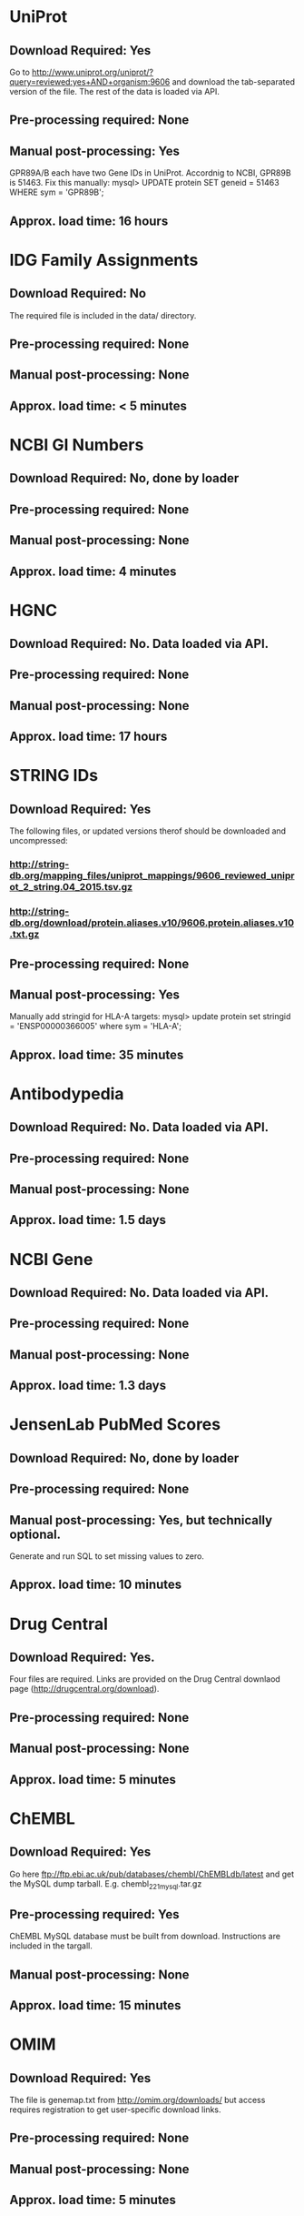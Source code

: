 #+OPTIONS: toc:nil

* UniProt
** *Download Required:* Yes
   Go to
   http://www.uniprot.org/uniprot/?query=reviewed:yes+AND+organism:9606
   and download the tab-separated version of the file. The rest of the
   data is loaded via API.
** *Pre-processing required:* None
** *Manual post-processing:* Yes
   GPR89A/B each have two Gene IDs in UniProt. Accordnig to NCBI, GPR89B is 51463. Fix this manually:
   mysql> UPDATE protein SET geneid = 51463 WHERE sym = 'GPR89B';
** *Approx. load time*: 16 hours
* IDG Family Assignments
** *Download Required:* No
   The required file is included in the data/ directory.
** *Pre-processing required:* None
** *Manual post-processing:* None
** *Approx. load time*: < 5 minutes
* NCBI GI Numbers
** *Download Required:* No, done by loader
** *Pre-processing required:* None
** *Manual post-processing:* None
** *Approx. load time*: 4 minutes
* HGNC
** *Download Required:* No. Data loaded via API.
** *Pre-processing required:* None
** *Manual post-processing:* None
** *Approx. load time*: 17 hours
* STRING IDs
** *Download Required:* Yes
   The following files, or updated versions therof should be downloaded
   and uncompressed:
*** http://string-db.org/mapping_files/uniprot_mappings/9606_reviewed_uniprot_2_string.04_2015.tsv.gz
*** http://string-db.org/download/protein.aliases.v10/9606.protein.aliases.v10.txt.gz
** *Pre-processing required:* None
** *Manual post-processing:* Yes
   Manually add stringid for HLA-A targets:
   mysql> update protein set stringid = 'ENSP00000366005' where sym = 'HLA-A';
** *Approx. load time*: 35 minutes
* Antibodypedia
** *Download Required:* No. Data loaded via API.
** *Pre-processing required:* None
** *Manual post-processing:* None
** *Approx. load time*: 1.5 days
* NCBI Gene
** *Download Required:* No. Data loaded via API.
** *Pre-processing required:* None
** *Manual post-processing:* None
** *Approx. load time*: 1.3 days
* JensenLab PubMed Scores
** *Download Required:* No, done by loader
** *Pre-processing required:* None
** *Manual post-processing:* Yes, but technically optional.
   Generate and run SQL to set missing values to zero.
** *Approx. load time*: 10 minutes
* Drug Central
** *Download Required:* Yes.
   Four files are required. Links are provided on the Drug Central
   downlaod page (http://drugcentral.org/download).
*** 
*** 
*** 
*** 
** *Pre-processing required:* None
** *Manual post-processing:* None
** *Approx. load time*: 5 minutes
* ChEMBL 
** *Download Required:* Yes
   Go here ftp://ftp.ebi.ac.uk/pub/databases/chembl/ChEMBLdb/latest and
   get the MySQL dump tarball. E.g. chembl_22_1_mysql.tar.gz
** *Pre-processing required:* Yes
   ChEMBL MySQL database must be built from download. Instructions are
   included in the targall.
** *Manual post-processing:* None
** *Approx. load time*: 15 minutes
* OMIM
** *Download Required:* Yes
   The file is genemap.txt from http://omim.org/downloads/ but access requires registration to get user-specific download links.
** *Pre-processing required:* None
** *Manual post-processing:* None
** *Approx. load time*: 5 minutes
* Experimental MF/BP Leaf Term GOA
** *Download Required:* No, done by loader
** *Pre-processing required:* None
** *Manual post-processing:* None
** *Approx. load time*: 30 minutes

* TDLs
** *Download Required:* No
** *Pre-processing required:* None
** *Manual post-processing:* None
** *Approx. load time*: 
* EBI Patent Counts
** *Download Required:* Yes
   Data obtained directly from EBI.
** *Pre-processing required:* None
** *Manual post-processing:* None
** *Approx. load time*: < 5 minutes
* PubTator Scores
** *Download Required:* Yes
   ftp://ftp.ncbi.nlm.nih.gov/pub/lu/PubTator/gene2pubtator.gz
** *Pre-processing required:* Yes
   Run perl/pubtator_count.pl on the uncompressed download.
** *Manual post-processing:* None
** *Approx. load time*: 40 minutes

* GWAS Catalog
** *Download Required:* Yes
   Go to https://www.ebi.ac.uk/gwas/downloads, click on Files, then
   download the file with description "All associations with added ontology annotations".
** *Pre-processing required:* None
** *Manual post-processing:* None
** *Approx. load time*: 5 minutes
* IMPC Phenotypes
** *Download Required:* Yes
   Get the file ALL_genotype_phenotype.csv.gz for the latest release ftp://ftp.ebi.ac.uk/pub/databases/impc/release-*.*/csv/
** *Pre-processing required:* None
** *Manual post-processing:* None
** *Approx. load time*: 10 minutes
* JAX Phenotypes
** *Download Required:* Yes
   Get the files HMD_HumanPhenotype.rpt and VOC_MammalianPhenotype.rpt from http://www.informatics.jax.org/downloads/reports/
** *Pre-processing required:* None
** *Manual post-processing:* None
** *Approx. load time*: 5 minutes
* JensenLab DISEASES
** *Download Required:* No, done by loader
** *Pre-processing required:* None
** *Manual post-processing:* None
** *Approx. load time*: 10 minutes
* DisGeNET
** *Download Required:* Yes
   Go to http://www.disgenet.org/web/DisGeNET/menu/downloads and
   download the file labelled "File with CURATED gene-disease associations".
** *Pre-processing required:* None
** *Manual post-processing:* None
** *Approx. load time*: 5 minutes
* Drugable Epigenome Info
** *Download Required:* Yes
   Go to http://www.nature.com/nrd/journal/v11/n5/suppinfo/nrd3674.html
   and download all the Excel files.
** *Pre-processing required:* Yes
   Excel files must be converted to CSV.
** *Manual post-processing:* None
** *Approx. load time*: < 5 minutes
* MLP Assay Info
** *Download Required:* ??
** *Pre-processing required:* Yes
   
** *Manual post-processing:* None
** *Approx. load time*: 1.5 hours
* NIH Grant Info
** *Download Required:* Yes
*** Project and abstract CSV files must be downloaded from
    https://exporter.nih.gov/ExPORTER_Catalog.aspx.
    Alternatively, run the scripts bash/get_NIHExPORTER_abstracts.sh and bash/get_NIHExPORTER_projects.sh
*** Download and compile the Jensen Lag tagger from https://bitbucket.org/larsjuhljensen/tagger
*** Download and uncompress the dictionary files from http://download.jensenlab.org/human_dictionary.tar.gz
** *Pre-processing required:* Yes.
*** Project info is collected and saved:
    Run python/pickle_grant_info.py
*** Run the JensenLab Tagger on Project and abstract files:
    Run python/grant_tagger.py
** *Manual post-processing:* None
** *Approx. load time*: 8 hours
* TIN-X
** *Download Required:* No, done by pre-processing code.
** *Pre-processing required:* Yes.
   Run python/TIN-X.py
** *Manual post-processing:* None
** *Approx. load time*: 8 hours
* PubMed Abstracts
** *Download Required:* No
** *Pre-processing required:* None
** *Manual post-processing:* None
** *Approx. load time*: 4.5 days
* Harmonizome
** *Download Required:* No
   Data loaded via API.
** *Pre-processing required:* No
** *Manual post-processing:* Yes
   mysql> delete from gene_attribute_type where id not in (select distinct gat_id from gene_attribute);
** *Approx. load time*: > 10 days
* GTEx
** *Download Required:* Yes
   Register at http://www.gtexportal.org/home/, then login and download:
*** GTEx_Data_V6_Annotations_SampleAttributesDS.txt
*** GTEx_Data_V6_Annotations_SubjectPhenotypesDS.txt
** *Pre-processing required:* Yes
   Run R/gtex_process.R on downloaded files.
** *Manual post-processing:* None
** *Approx. load time*: 5 hours
* JensenLan TISSUES
** *Download Required:* No, done by loader
** *Pre-processing required:* None
** *Manual post-processing:* None
** *Approx. load time*: 10 minutes
* Human Protein Atlas
** *Download Required:* Yes
   Go to http://www.proteinatlas.org/about/download and download:
*** normal_tissue.csv.zip
*** rna.csv.zip
** *Pre-processing required:* Yes
   Run R/hpa_tau_prot.R and R/hpa_tau_rna.R on the downloaded files.
** *Manual post-processing:* None
** *Approx. load time*: 2 hours
* Human Proteome Map
** *Download Required:* Yes
   Go to http://www.humanproteomemap.org/download.php, register and then download:
*** HPM_gene_level_epxression_matrix_Kim_et_al_052914.csv.gz
*** HPM_protein_level_expression_matrix_Kim_et_al_052914.csv.gz
** *Pre-processing required:* Yes
   Run R/hpm_gene.R and R/hpm_protein.R on the downloaded files.
** *Manual post-processing:* None
** *Approx. load time*: 1 hour for load. Not sure of time for pre-processing.
* Consensus Expression Values
** *Download Required:* No
** *Pre-processing required:* No, done by loader.
** *Manual post-processing:* None
** *Approx. load time*: 30 minutes
* Expression Atlas
** *Download Required:* Yes
** *Pre-processing required:* Yes. R code provided.
** *Manual post-processing:* None
** *Approx. load time*: 20 minutes for load. Not sure of time for pre-processing.
* DTO
** *Download Required:* Yes
** *Pre-processing required:* None
** *Manual post-processing:* Manual database updates for root nodes.
** *Approx. load time*: < 5 minutes

* Reactome PPIs
** *Download Required:* Yes
** *Pre-processing required:* None
** *Manual post-processing:* None
** *Approx. load time*: < 5 minutes
* BioPlex PPIs
** *Download Required:* Yes
** *Pre-processing required:* None
** *Manual post-processing:* None
** *Approx. load time*: < 5 minutes
* KEGG Pathways
** *Download Required:* No. Data loaded via API.
** *Pre-processing required:* None
** *Manual post-processing:* None
** *Approx. load time*: 10 minutes
* KEGG Distances
** *Download Required:* No
** *Pre-processing required:* No, done by loader.
** *Manual post-processing:* None
** *Approx. load time*: 10 minutes
* KEGG Nearest Tclin
** *Download Required:* No
** *Pre-processing required:* None
** *Manual post-processing:* None
** *Approx. load time*: < 5 minutes
* WikiPathways
** *Download Required:* Yes
** *Pre-processing required:* None
** *Manual post-processing:* None
** *Approx. load time*: < 5 minutes
* Reactome Pathways
** *Download Required:* Yes
** *Pre-processing required:* None
** *Manual post-processing:* None
** *Approx. load time*: 15 minutes
* PathwayCommons
** *Download Required:* Yes
** *Pre-processing required:* None
** *Manual post-processing:* None
** *Approx. load time*: < 5 minutes
* JensenLab COMPARTMENTS
** *Download Required:* No, done by loader
** *Pre-processing required:* None
** *Manual post-processing:* None
** *Approx. load time*: 40 minutes
* Transcription Factor Flags
** *Download Required:* Yes
** *Pre-processing required:* Yes
** *Manual post-processing:* None
** *Approx. load time*: < 5 minutes
* TMHMM Predictions
** *Download Required:* Yes
** *Pre-processing required:* Yes
** *Manual post-processing:* None
** *Approx. load time*: 1 hour
* PANTHER Classes
** *Download Required:* Yes
** *Pre-processing required:* None
** *Manual post-processing:* None
** *Approx. load time*: < 5 minutes
* TechDev Worklist Info
** *Download Required:* Yes
   Data obtained directly from Tech Dev contacts.
** *Pre-processing required:* Yes. Excel files must be converted to CSV and edited.
** *Manual post-processing:* None
** *Approx. load time*: 30 minutes
* LINCS Cross References
** *Download Required:* Yes
** *Pre-processing required:* None
** *Manual post-processing:* Manual database insert for one target.
** *Approx. load time*: < 5 minutes
* IMPC Mice Flags
** *Download Required:* Yes
** *Pre-processing required:* None
** *Manual post-processing:* None
** *Approx. load time*: < 5 minutes
* IDG Phase 2 Flags
** *Download Required:* No
** *Pre-processing required:* None
** *Manual post-processing:* None
** *Approx. load time*: < 5 minutes
